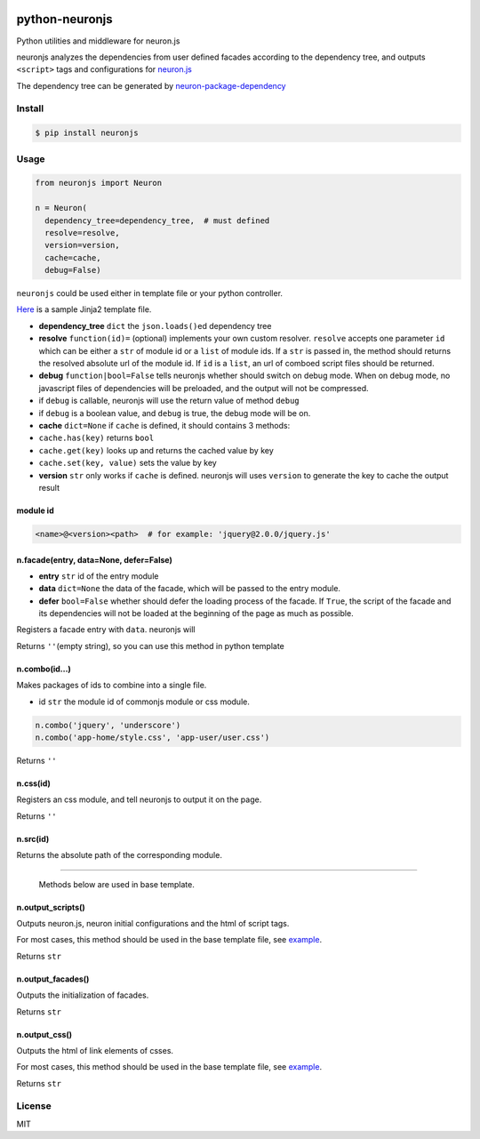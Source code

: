 |Build Status|

python-neuronjs
===============

Python utilities and middleware for neuron.js

neuronjs analyzes the dependencies from user defined facades according
to the dependency tree, and outputs ``<script>`` tags and configurations
for `neuron.js <https://github.com/kaelzhang/neuron>`__

The dependency tree can be generated by
`neuron-package-dependency <https://github.com/kaelzhang/neuron-package-dependency>`__

Install
-------

.. code:: sh

    $ pip install neuronjs

Usage
-----

.. code:: py

    from neuronjs import Neuron

    n = Neuron(
      dependency_tree=dependency_tree,  # must defined
      resolve=resolve,
      version=version,
      cache=cache,
      debug=False)

``neuronjs`` could be used either in template file or your python
controller.

`Here <./sample/sample-jinja.html>`__ is a sample Jinja2 template file.

-  **dependency\_tree** ``dict`` the ``json.loads()``\ ed dependency
   tree
-  **resolve** ``function(id)=`` (optional) implements your own custom
   resolver. ``resolve`` accepts one parameter ``id`` which can be
   either a ``str`` of module id or a ``list`` of module ids. If a
   ``str`` is passed in, the method should returns the resolved absolute
   url of the module id. If ``id`` is a ``list``, an url of comboed
   script files should be returned.
-  **debug** ``function|bool=False`` tells neuronjs whether should
   switch on debug mode. When on debug mode, no javascript files of
   dependencies will be preloaded, and the output will not be
   compressed.
-  if ``debug`` is callable, neuronjs will use the return value of
   method ``debug``
-  if ``debug`` is a boolean value, and ``debug`` is true, the debug
   mode will be on.
-  **cache** ``dict=None`` if ``cache`` is defined, it should contains 3
   methods:
-  ``cache.has(key)`` returns ``bool``
-  ``cache.get(key)`` looks up and returns the cached value by key
-  ``cache.set(key, value)`` sets the value by key
-  **version** ``str`` only works if ``cache`` is defined. neuronjs will
   uses ``version`` to generate the key to cache the output result

module id
^^^^^^^^^

.. code:: js

    <name>@<version><path>  # for example: 'jquery@2.0.0/jquery.js'

n.facade(entry, data=None, defer=False)
^^^^^^^^^^^^^^^^^^^^^^^^^^^^^^^^^^^^^^^

-  **entry** ``str`` id of the entry module
-  **data** ``dict=None`` the data of the facade, which will be passed
   to the entry module.
-  **defer** ``bool=False`` whether should defer the loading process of
   the facade. If ``True``, the script of the facade and its
   dependencies will not be loaded at the beginning of the page as much
   as possible.

Registers a facade entry with ``data``. neuronjs will

Returns ``''``\ (empty string), so you can use this method in python
template

n.combo(id...)
^^^^^^^^^^^^^^

Makes packages of ids to combine into a single file.

-  id ``str`` the module id of commonjs module or css module.

.. code:: js

    n.combo('jquery', 'underscore')
    n.combo('app-home/style.css', 'app-user/user.css')

Returns ``''``

n.css(id)
^^^^^^^^^

Registers an css module, and tell neuronjs to output it on the page.

Returns ``''``

n.src(id)
^^^^^^^^^

Returns the absolute path of the corresponding module.

--------------

    Methods below are used in base template.

n.output\_scripts()
^^^^^^^^^^^^^^^^^^^

Outputs neuron.js, neuron initial configurations and the html of script
tags.

For most cases, this method should be used in the base template file,
see `example <./sample/sample-jinja.html>`__.

Returns ``str``

n.output\_facades()
^^^^^^^^^^^^^^^^^^^

Outputs the initialization of facades.

Returns ``str``

n.output\_css()
^^^^^^^^^^^^^^^

Outputs the html of link elements of csses.

For most cases, this method should be used in the base template file,
see `example <./sample/sample-jinja.html>`__.

Returns ``str``

License
-------

MIT

.. |Build Status| image:: https://travis-ci.org/kaelzhang/python-neuronjs.svg?branch=master
   :target: https://travis-ci.org/kaelzhang/python-neuronjs
